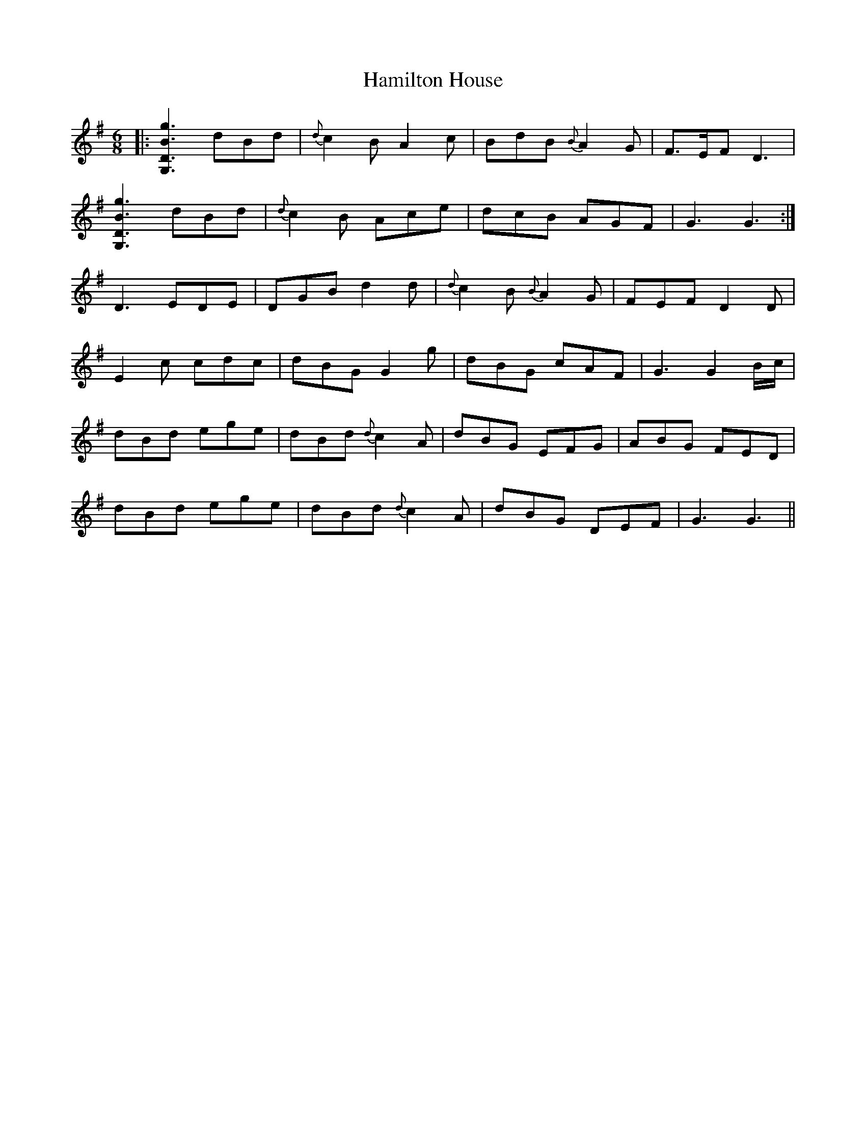 X: 16562
T: Hamilton House
R: jig
M: 6/8
K: Gmajor
|:[G,3D3B3g3] dBd|{d}c2 B A2 c|BdB {B}A2 G|F3/2E/F D3|
[G,3D3B3g3] dBd|{d}c2 B Ace|dcB AGF|G3 G3:|
D3 EDE|DGB d2 d|{d}c2 B {B}A2 G|FEF D2 D|
E2 c cdc|dBG G2 g|dBG cAF|G3 G2 B/c/|
dBd ege|dBd {d}c2A|dBG EFG|ABG FED|
dBd ege|dBd {d}c2 A|dBG DEF|G3 G3||

